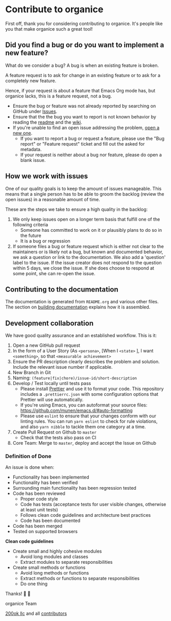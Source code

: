 * Contribute to organice
  :PROPERTIES:
  :CUSTOM_ID: contributing
  :END:

First off, thank you for considering contributing to organice. It's
people like you that make organice such a great tool!

** Did you find a bug or do you want to implement a new feature?

What do we consider a bug? A bug is when an existing feature is
broken.

A feature request is to ask for change in an existing feature or to
ask for a completely new feature.

Hence, if your request is about a feature that Emacs Org mode has, but
organice lacks, this is a feature request, not a bug.

- Ensure the bug or feature was not already reported by searching on
  GitHub under [[https://github.com/200ok-ch/organice/issues][Issues]].
- Ensure that the the bug you want to report is not known behavior by
  reading the [[file:README.org][readme]] and the [[https://github.com/200ok-ch/organice/wiki][wiki]].
- If you're unable to find an open issue addressing the problem, [[https://github.com/200ok-ch/organice/issues/new][open
  a new one]].
  - If you want to report a bug or request a feature, please use the
    "Bug report" or "Feature request" ticket and fill out the asked
    for metadata.
  - If your request is neither about a bug nor feature, please do open
    a blank issue.

** How we work with issues

One of our quality goals is to keep the amount of issues manageable.
This means that a single person has to be able to groom the backlog
(review the open issues) in a reasonable amount of time.

These are the steps we take to ensure a high quality in the backlog:

1. We only keep issues open on a longer term basis that fulfill one of
   the following criteria
   - Someone has committed to work on it or plausibly plans to do so
     in the future
   - It is a bug or regression
2. If someone files a bug or feature request which is either not clear
   to the maintainers or is likely not a bug, but known and documented
   behavior, we ask a question or link to the documentation. We also
   add a 'question' label to the issue. If the issue creator does not
   respond to the question within 5 days, we close the issue. If she
   does choose to respond at some point, she can re-open the issue.
** Contributing to the documentation

The documentation is generated from =README.org= and various other files.
The section on [[#building_docs][building documentation]] explains how it is assembled.

** Development collaboration

We have good quality assurance and an established workflow. This is it:

1. Open a new GitHub pull request
2. In the form of a User Story (As =<persona>=, [When I =<state>= ], I
   want =<something>=, so that =<measurable achievement>=
3. Ensure the PR description clearly describes the problem and
   solution. Include the relevant issue number if applicable.
4. New Branch in Git
5. Naming: =(feature|fix|chore)/issue-id/short-description=
6. Develop / Test locally until tests pass
   - Please install [[https://prettier.io/][Prettier]] and use it to format your code. This
     repository includes a ~.prettierrc.json~ with some configuration
     options that Prettier will use automatically.
   - If you're using Emacs, you can autoformat your source files:
     https://github.com/munen/emacs.d/#auto-formatting
   - Please use ~eslint~ to ensure that your changes conform with
     our linting rules. You can run ~yarn eslint~ to check for rule
     violations, and also ~yarn nibble~ to tackle them one category
     at a time.
7. Create Pull Request on Github to =master=
   - Check that the tests also pass on CI
8. Core Team: Merge to =master=, deploy and accept the Issue on
   Github

*** Definition of Done

An issue is done when:

- Functionality has been implemented
- Functionality has been verified
- Surrounding main functionality has been regression tested
- Code has been reviewed
  - Proper code style
  - Code has tests (acceptance tests for user visible changes,
    otherwise at least unit tests)
  - Follows clean code guidelines and architecture best practices
  - Code has been documented
- Code has been merged
- Tested on supported browsers

*Clean code guidelines*

- Create small and highly cohesive modules
  - Avoid long modules and classes
  - Extract modules to separate responsibilities
- Create small methods or functions
  - Avoid long methods or functions
  - Extract methods or functions to separate responsibilities
  - Do one thing

Thanks! 🙏 🙇

organice Team

[[https://200ok.ch][200ok llc]] and all
[[https://github.com/200ok-ch/organice/graphs/contributors][contributors]]
